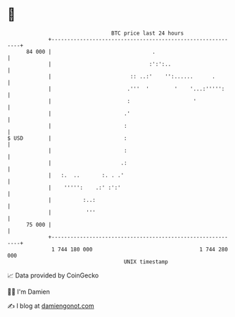 * 👋

#+begin_example
                                    BTC price last 24 hours                    
                +------------------------------------------------------------+ 
         84 000 |                                .                           | 
                |                               :':':..                      | 
                |                         :: ..:'    '':......      .        | 
                |                        .'''  '        '    '...:''''':     | 
                |                        :                    '              | 
                |                       .'                                   | 
                |                       :                                    | 
   $ USD        |                       :                                    | 
                |                       :                                    | 
                |                      .:                                    | 
                |   :.  ..       :. . .'                                     | 
                |    ''''':    .:' :':'                                      | 
                |          :..:                                              | 
                |           '''                                              | 
         75 000 |                                                            | 
                +------------------------------------------------------------+ 
                 1 744 180 000                                  1 744 280 000  
                                        UNIX timestamp                         
#+end_example
📈 Data provided by CoinGecko

🧑‍💻 I'm Damien

✍️ I blog at [[https://www.damiengonot.com][damiengonot.com]]
